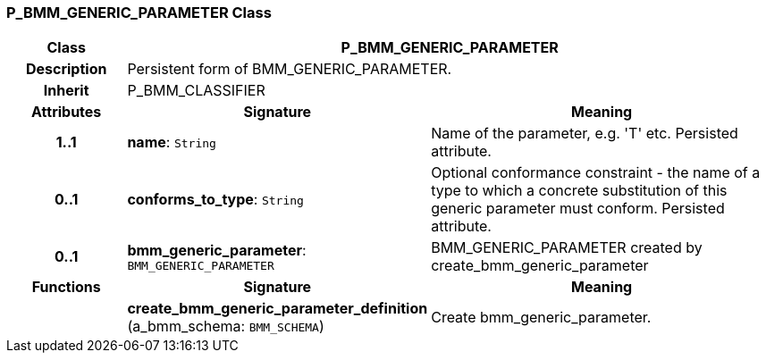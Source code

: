 === P_BMM_GENERIC_PARAMETER Class

[cols="^1,2,3"]
|===
h|*Class*
2+^h|*P_BMM_GENERIC_PARAMETER*

h|*Description*
2+a|Persistent form of BMM_GENERIC_PARAMETER.

h|*Inherit*
2+|P_BMM_CLASSIFIER

h|*Attributes*
^h|*Signature*
^h|*Meaning*

h|*1..1*
|*name*: `String`
a|Name of the parameter, e.g. 'T' etc. Persisted attribute.

h|*0..1*
|*conforms_to_type*: `String`
a|Optional conformance constraint - the name of a type to which a concrete substitution of this generic parameter must conform. Persisted attribute.

h|*0..1*
|*bmm_generic_parameter*: `BMM_GENERIC_PARAMETER`
a|BMM_GENERIC_PARAMETER created by create_bmm_generic_parameter
h|*Functions*
^h|*Signature*
^h|*Meaning*

h|
|*create_bmm_generic_parameter_definition* (a_bmm_schema: `BMM_SCHEMA`)
a|Create bmm_generic_parameter.
|===
